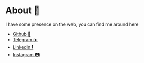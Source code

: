 * About 🤔
  
  I have some presence on the web, you can find me around here

  - [[https://github.com/thecsw][Github 🐙]]
  - [[https://t.me/thecsw][Telegram ✈️]]
  - [[https://www.linkedin.com/in/thecsw][LinkedIn 🕴]]
  - [[https://www.instagram.com/sandy_uraz][Instagram 📷]]
